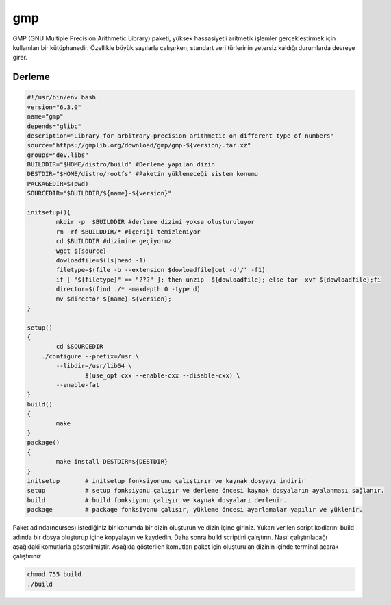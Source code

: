 gmp
++++

GMP (GNU Multiple Precision Arithmetic Library) paketi, yüksek hassasiyetli aritmetik işlemler gerçekleştirmek için kullanılan bir kütüphanedir. Özellikle büyük sayılarla çalışırken, standart veri türlerinin yetersiz kaldığı durumlarda devreye girer.

Derleme
--------

.. code-block:: shell
	
	#!/usr/bin/env bash
	version="6.3.0"
	name="gmp"
	depends="glibc"
	description="Library for arbitrary-precision arithmetic on different type of numbers"
	source="https://gmplib.org/download/gmp/gmp-${version}.tar.xz"
	groups="dev.libs"
	BUILDDIR="$HOME/distro/build" #Derleme yapılan dizin
	DESTDIR="$HOME/distro/rootfs" #Paketin yükleneceği sistem konumu
	PACKAGEDIR=$(pwd)
	SOURCEDIR="$BUILDDIR/${name}-${version}"

	initsetup(){
		mkdir -p  $BUILDDIR #derleme dizini yoksa oluşturuluyor
		rm -rf $BUILDDIR/* #içeriği temizleniyor
		cd $BUILDDIR #dizinine geçiyoruz
		wget ${source}
		dowloadfile=$(ls|head -1)
		filetype=$(file -b --extension $dowloadfile|cut -d'/' -f1)
		if [ "${filetype}" == "???" ]; then unzip  ${dowloadfile}; else tar -xvf ${dowloadfile};fi
		director=$(find ./* -maxdepth 0 -type d)
		mv $director ${name}-${version};
	}

	setup()
	{
		cd $SOURCEDIR
	    ./configure --prefix=/usr \
		--libdir=/usr/lib64 \
			$(use_opt cxx --enable-cxx --disable-cxx) \
		--enable-fat
	}
	build()
	{
		make
	}
	package()
	{
		make install DESTDIR=${DESTDIR}
	}
	initsetup       # initsetup fonksiyonunu çalıştırır ve kaynak dosyayı indirir
	setup           # setup fonksiyonu çalışır ve derleme öncesi kaynak dosyaların ayalanması sağlanır.
	build           # build fonksiyonu çalışır ve kaynak dosyaları derlenir.
	package         # package fonksiyonu çalışır, yükleme öncesi ayarlamalar yapılır ve yüklenir.


Paket adında(ncurses) istediğiniz bir konumda bir dizin oluşturun ve dizin içine giriniz. Yukarı verilen script kodlarını build adında bir dosya oluşturup içine kopyalayın ve kaydedin. Daha sonra build scriptini çalıştırın. Nasıl çalıştırılacağı aşağıdaki komutlarla gösterilmiştir. Aşağıda gösterilen komutları paket için oluşturulan dizinin içinde terminal açarak çalıştırınız.


.. code-block:: shell
	
	chmod 755 build
	./build
  
.. raw:: pdf

   PageBreak




